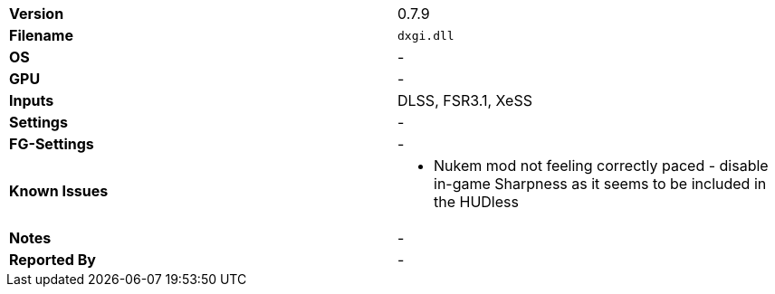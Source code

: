 [cols="1,1"]
|===
|**Version**
|0.7.9

|**Filename**
|`dxgi.dll`

|**OS**
|-

|**GPU**
|-

|**Inputs**
|DLSS, FSR3.1, XeSS

|**Settings**
|-

|**FG-Settings**
|-

|**Known Issues**
a|
* Nukem mod not feeling correctly paced - disable in-game Sharpness as it seems to be included in the HUDless

|**Notes**
|-

|**Reported By**
|-
|=== 